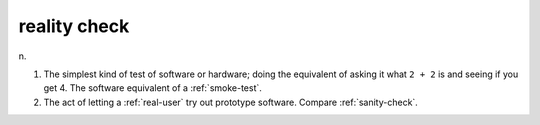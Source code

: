 .. _reality-check:

============================================================
reality check
============================================================

n\.

1.
   The simplest kind of test of software or hardware; doing the equivalent of asking it what ``2 + 2`` is and seeing if you get 4.
   The software equivalent of a :ref:`smoke-test`\.

2.
   The act of letting a :ref:`real-user` try out prototype software.
   Compare :ref:`sanity-check`\.

